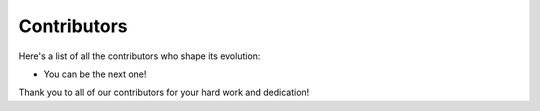 .. _contribute_contributors:

Contributors
============

Here's a list of all the contributors who shape its evolution:

* You can be the next one!

Thank you to all of our contributors for your hard work and dedication!
